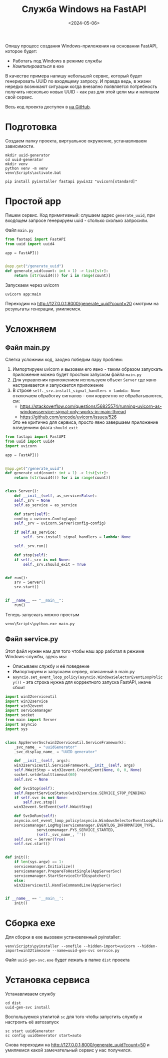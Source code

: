 #+title: Служба Windows на FastAPI
#+date: <2024-05-06>
#+keywords: FastAPI

Опишу процесс создания Windows-приложения на основании FastAPI, которое будет:
+ Работать под Windows в режиме службы
+ /Компилироваться/ в exe

В качестве примера напишу небольшой сервис, который будет генерировать UUID по
входящему запросу. И правда ведь, в жизни нередко возникают ситуации когда внезапно
появляется потребность получить несколько новыx UUID - как раз для этой цели мы и
напишем свой сервис.

Весь код проекта доступен в [[https://github.com/nrukin/python-fastapi-win-service-example][на GitHub]].

* Подготовка
Создаем папку проекта, виртуальное окружение, устанавливаем зависимости.
#+begin_src shell
  mkdir uuid-generator
  cd uuid-generator
  mkdir venv
  python venv -m venv
  venv\Scripts\activate.bat

  pip install pyinstaller fastapi pywin32 "uvicorn[standard]"
#+end_src
* Простой app
Пишем сервис. Код примитивный: слушаем адрес =generate_uuid=,
при входящем запросе генерируем uuid - столько сколько запросили.

Файл =main.py=
#+begin_src python
  from fastapi import FastAPI
  from uuid import uuid4

  app = FastAPI()


  @app.get("/generate_uuid")
  def generate_uid(count: int = 1) -> list[str]:
      return [str(uuid4()) for i in range(count)]
#+end_src

Запускаем через uvicorn
#+begin_src shell
  uvicorn app:main
#+end_src

Переходим на http://127.0.0.1:8000/generate_uuid?count=20 смотрим на
результаты генерации, умиляемся.

* Усложняем
** Файл main.py
Слегка усложним код, заодно победим пару проблем:
1. Импортируем uvicorn и вызовем его явно - таким образом запускать приложение
   можно будет простым запуском файла =main.py=
2. Для управления приложением используем объект =Server= где явно настраивается
   и запускается приложение
3. В строке =self._srv.install_signal_handlers = lambda: None=  отключаем обработку сигналов - они корректно не
   обрабатываются, см:
   + https://stackoverflow.com/questions/56825574/running-uvicorn-as-windowsservice-signal-only-works-in-main-thread
   + https://github.com/encode/uvicorn/issues/526

   Это не критично для сервиса, просто явно завершаем приложение взведением флага =should_exit=
   
#+begin_src python
  from fastapi import FastAPI
  from uuid import uuid4
  import uvicorn

  app = FastAPI()


  @app.get("/generate_uuid")
  def generate_uid(count: int = 1) -> list[str]:
      return [str(uuid4()) for i in range(count)]


  class Server():
      def __init__(self, as_service=False):
	  self._srv = None
	  self.as_service = as_service

      def start(self):
	  config = uvicorn.Config(app)
	  self._srv = uvicorn.Server(config=config)

	  if self.as_service:
	      self._srv.install_signal_handlers = lambda: None

	  self._srv.run()

      def stop(self):
	  if self._srv is not None:
	      self._srv.should_exit = True


  def run():
      srv = Server()
      srv.start()


  if __name__ == "__main__":
      run()
  
#+end_src

Теперь запускать можно простым
#+begin_src shell
  venv\Scripts\python.exe main.py
#+end_src

** Файл service.py

Этот файл нужен нам для того чтобы наш app работал в режиме Windows-службы, здесь мы:

+ Описываем службу и её поведение
+ Импортируем и запускаем сервер, описанный в main.py
+ =asyncio.set_event_loop_policy(asyncio.WindowsSelectorEventLoopPolicy())= - эта строка
  нужна для корректного запуска FastAPI, иначе сбоит
  
#+begin_src python
  import win32serviceutil
  import win32service
  import win32event
  import servicemanager
  import socket
  from main import Server
  import asyncio
  import sys


  class AppServerSvc(win32serviceutil.ServiceFramework):
      _svc_name_ = "uuidGenerator"
      _svc_display_name_ = "UUID generator"

      def __init__(self, args):
	  win32serviceutil.ServiceFramework.__init__(self, args)
	  self.hWaitStop = win32event.CreateEvent(None, 0, 0, None)
	  socket.setdefaulttimeout(60)
	  self.svc = None

      def SvcStop(self):
	  self.ReportServiceStatus(win32service.SERVICE_STOP_PENDING)
	  if self.svc is not None:
	      self.svc.stop()
	  win32event.SetEvent(self.hWaitStop)

      def SvcDoRun(self):
	  asyncio.set_event_loop_policy(asyncio.WindowsSelectorEventLoopPolicy())
	  servicemanager.LogMsg(servicemanager.EVENTLOG_INFORMATION_TYPE,
				servicemanager.PYS_SERVICE_STARTED,
				(self._svc_name_, ''))
	  self.svc = Server(True)
	  self.svc.start()


  def init():
      if len(sys.argv) == 1:
	  servicemanager.Initialize()
	  servicemanager.PrepareToHostSingle(AppServerSvc)
	  servicemanager.StartServiceCtrlDispatcher()
      else:
	  win32serviceutil.HandleCommandLine(AppServerSvc)


  if __name__ == '__main__':
      init()
#+end_src

* Сборка exe
Для сборки в exe вызовем установленный pyinstaller:
#+begin_src shell
  venv\Scripts\pyinstaller --onefile --hidden-import=uvicorn --hidden-import=win32timezone --name=uuid-gen-svc service.py
#+end_src

Файл =uuid-gen-svc.exe= будет лежать в папке =dist= проекта

* Установка сервиса
Устанавливаем службу
#+begin_src shell
  cd dist
  uuid-gen-svc install
#+end_src

Воспользуемся утилитой =sc= для того чтобы запустить службу и настроить её автозапуск
#+begin_src shell
  sc start uuidGenerator
  sc config uuidGenerator start=auto
#+end_src

Снова переходим на http://127.0.0.1:8000/generate_uuid?count=50 и умиляемся какой замечательный сервис у нас получился.
